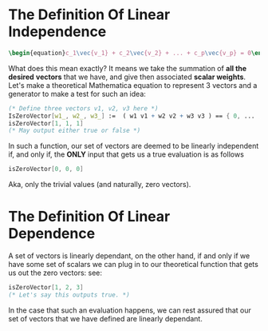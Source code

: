 * The Definition Of *Linear Independence*
   #+BEGIN_SRC latex
    \begin{equation}c_1\vec{v_1} + c_2\vec{v_2} + ... + c_p\vec{v_p} = 0\end{equation} 
   #+END_SRC
   
   What does this mean exactly? It means we take the summation of *all the desired*
   *vectors* that we have, and give then associated *scalar weights*. Let's make 
   a theoretical Mathematica equation to represent 3 vectors and a generator 
   to make a test for such an idea:

   #+BEGIN_SRC Mathematica
     (* Define three vectors v1, v2, v3 here *)
     IsZeroVector[w1_, w2_, w3_] :=  ( w1 v1 + w2 v2 + w3 v3 ) == { 0, ... , 0 }
     isZeroVector[1, 1, 1]
     (* May output either true or false *)
   #+END_SRC
   
   In such a function, our set of vectors are deemed to be linearly independent
   if, and only if, the *ONLY* input that gets us a true evaluation is as follows

   #+BEGIN_SRC Mathematica
     isZeroVector[0, 0, 0]
   #+END_SRC
   
   Aka, only the trivial values (and naturally, zero vectors).
   
* The Definition Of *Linear Dependence*
  A set of vectors is linearly dependant, on the other hand, if and only if 
  we have some set of scalars we can plug in to our theoretical function that
  gets us out the zero vectors: see:

   #+BEGIN_SRC Mathematica
     isZeroVector[1, 2, 3]
     (* Let's say this outputs true. *)
   #+END_SRC
   
   In the case that such an evaluation happens, we can rest assured that our
   set of vectors that we have defined are linearly dependant.

